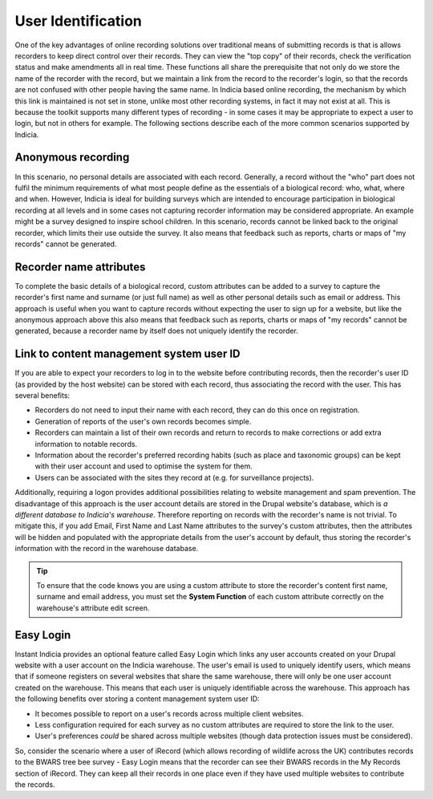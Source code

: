 User Identification
===================

One of the key advantages of online recording solutions over traditional means of
submitting records is that is allows recorders to keep direct control over their records.
They can view the "top copy" of their records, check the verification status and make
amendments all in real time. These functions all share the prerequisite that not only do
we store the name of the recorder with the record, but we maintain a link from the record
to the recorder's login, so that the records are not confused with other people having the
same name. In Indicia based online recording, the mechanism by which this link is
maintained is not set in stone, unlike most other recording systems, in fact it may not
exist at all. This is because the toolkit supports many different types of recording - in
some cases it may be appropriate to expect a user to login, but not in others for example.
The following sections describe each of the more common scenarios supported by Indicia.

Anonymous recording
-------------------

In this scenario, no personal details are associated with each record. Generally, a record
without the "who" part does not fulfil the minimum requirements of what most people define
as the essentials of a biological record: who, what, where and when. However, Indicia is
ideal for building surveys which are intended to encourage participation in biological
recording at all levels and in some cases not capturing recorder information may be
considered appropriate. An example might be a survey designed to inspire school children.
In this scenario, records cannot be linked back to the original recorder, which limits 
their use outside the survey. It also means that feedback such as reports, charts or maps
of "my records" cannot be generated.

Recorder name attributes
------------------------

To complete the basic details of a biological record, custom attributes can be added to a
survey to capture the recorder's first name and surname (or just full name) as well as 
other personal details such as email or address. This approach is useful when you want to
capture records without expecting the user to sign up for a website, but like the 
anonymous approach above this also means that feedback such as reports, charts or maps
of "my records" cannot be generated, because a recorder name by itself does not uniquely
identify the recorder.

Link to content management system user ID
-----------------------------------------

If you are able to expect your recorders to log in to the website before contributing
records, then the recorder's user ID (as provided by the host website) can be stored with
each record, thus associating the record with the user. This has several benefits:

* Recorders do not need to input their name with each record, they can do this once on 
  registration.
* Generation of reports of the user's own records becomes simple.
* Recorders can maintain a list of their own records and return to records to make 
  corrections or add extra information to notable records. 
* Information about the recorder's preferred recording habits (such as place and taxonomic
  groups) can be kept with their user account and used to optimise the system for them.
* Users can be associated with the sites they record at (e.g. for surveillance projects).

Additionally, requiring a logon provides additional possibilities relating to website 
management and spam prevention. The disadvantage of this approach is the user account 
details are stored in the Drupal website's database, which is *a different database to
Indicia's warehouse*. Therefore reporting on records with the recorder's name is not
trivial. To mitigate this, if you add Email, First Name and Last Name attributes to the 
survey's custom attributes, then the attributes will be hidden and populated with the 
appropriate details from the user's account by default, thus storing the recorder's 
information with the record in the warehouse database.

.. tip::

  To ensure that the code knows you are using a custom attribute to store the recorder's
  content first name, surname and email address, you must set the **System Function** 
  of each custom attribute correctly on the warehouse's attribute edit screen.

Easy Login
----------

Instant Indicia provides an optional feature called Easy Login which links any user 
accounts created on your Drupal website with a user account on the Indicia warehouse. The
user's email is used to uniquely identify users, which means that if someone registers on 
several websites that share the same warehouse, there will only be one user account 
created on the warehouse. This means that each user is uniquely identifiable across the 
warehouse. This approach has the following benefits over storing a content management 
system user ID:

* It becomes possible to report on a user's records across multiple client websites.
* Less configuration required for each survey as no custom attributes are required to 
  store the link to the user.
* User's preferences *could* be shared across multiple websites (though data protection 
  issues must be considered). 
  
So, consider the scenario where a user of iRecord (which allows recording of wildlife 
across the UK) contributes records to the BWARS tree bee survey - Easy Login means that 
the recorder can see their BWARS records in the My Records section of iRecord. They can 
keep all their records in one place even if they have used multiple websites to contribute
the records.

.. only:: advanced

  In the following sections we'll take a look at the details of the Easy Login feature,
  then learn how to install it and configure it on our website.

.. only:: not advanced

  For more information on the Easy Login feature, see 
  :doc:`../instant-indicia/features/easy-login`.